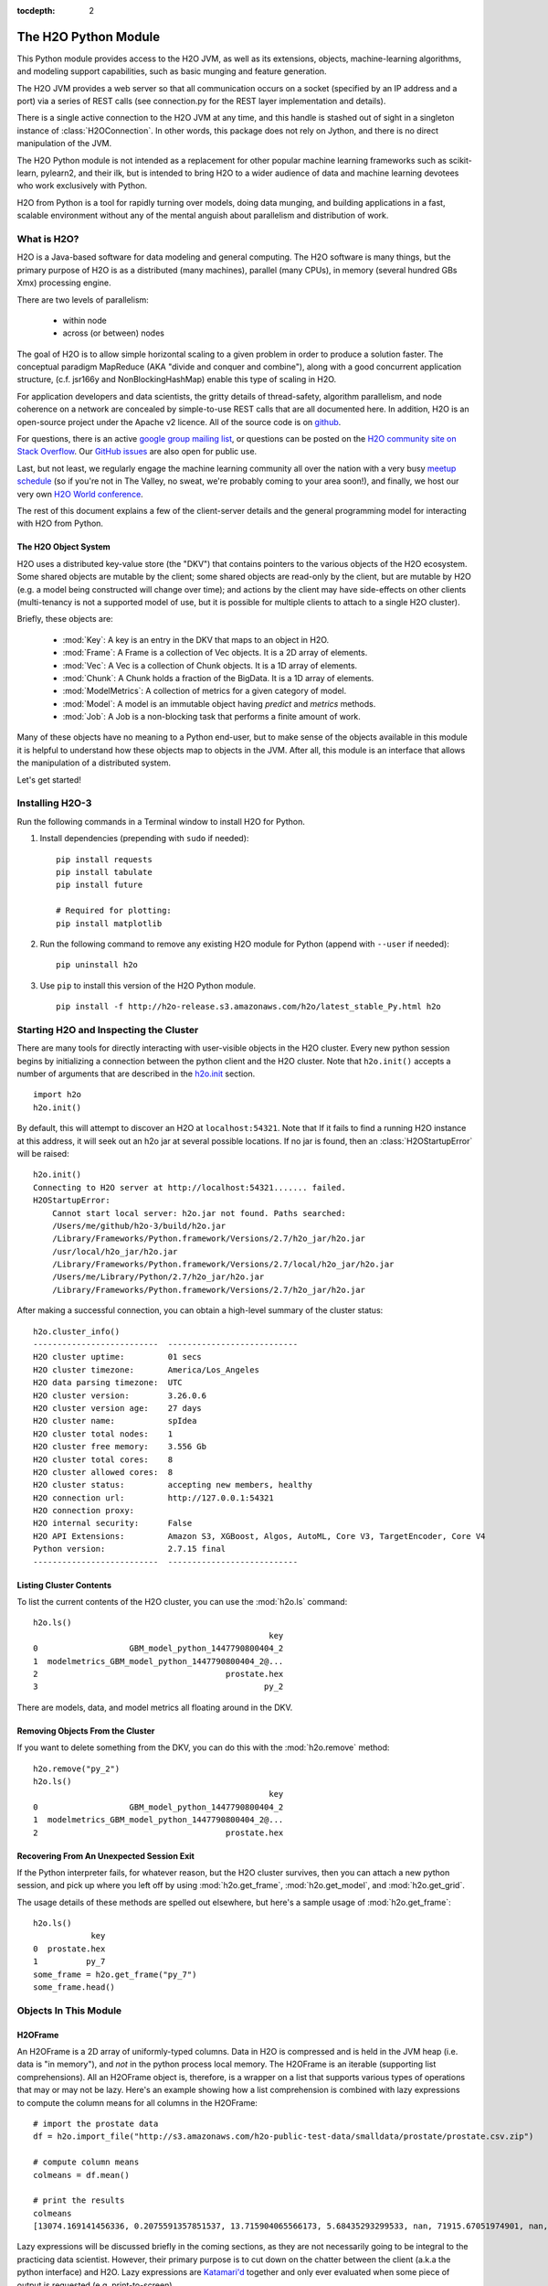 :tocdepth: 2


The H2O Python Module
=====================

This Python module provides access to the H2O JVM, as well as its extensions, objects,
machine-learning algorithms, and modeling support capabilities, such as basic
munging and feature generation.

The H2O JVM provides a web server so that all communication occurs on a socket (specified
by an IP address and a port) via a series of REST calls (see connection.py for the REST
layer implementation and details).

There is a single active connection to the H2O JVM at any time, and this handle is stashed
out of sight in a singleton instance of :class:`H2OConnection`. In other words, this
package does not rely on Jython, and there
is no direct manipulation of the JVM.

The H2O Python module is not intended as a replacement for other popular machine learning
frameworks such as scikit-learn, pylearn2, and their ilk, but is intended to bring H2O to
a wider audience of data and machine learning devotees who work exclusively with Python.

H2O from Python is a tool for rapidly turning over models, doing data munging, and
building applications in a fast, scalable environment without any of the mental anguish
about parallelism and distribution of work.

What is H2O?
------------

H2O is a Java-based software for data modeling and general computing. The H2O software is
many things, but the primary purpose of H2O is as a distributed (many machines),
parallel (many CPUs), in memory (several hundred GBs Xmx) processing engine.

There are two levels of parallelism:

    * within node
    * across (or between) nodes

The goal of H2O is to allow simple horizontal scaling to a given problem in order to
produce a solution faster. The conceptual paradigm MapReduce (AKA "divide and conquer
and combine"), along with a good concurrent application structure,
(c.f. jsr166y and NonBlockingHashMap) enable this type of scaling in H2O.

For application developers and data scientists, the gritty details of thread-safety, algorithm parallelism, and node coherence on a network are concealed by simple-to-use REST calls that are all documented here. In addition, H2O is an open-source project under the Apache v2 licence. All of the source code is on `github <https://github.com/h2oai/h2o-3>`_. 

For questions, there is an active `google group mailing list <https://groups.google.com/forum/#!forum/h2ostream>`_, or questions can be posted on the `H2O community site on Stack Overflow <http://stackoverflow.com/questions/tagged/h2o>`__. Our `GitHub issues <https://github.com/h2oai/h2o-3/issues>`_ are also open for public use. 

Last, but not least, we regularly engage the machine learning community all over the nation with a very busy `meetup schedule <https://www.h2o.ai/community/>`_ (so if you're not in The Valley, no sweat, we're probably coming to your area soon!), and finally, we host our very own `H2O World conference <http://h2oworld.h2o.ai/>`_.

The rest of this document explains a few of the client-server details and the general
programming model for interacting with H2O from Python.

The H2O Object System
+++++++++++++++++++++

H2O uses a distributed key-value store (the "DKV") that contains pointers to the
various objects of the H2O ecosystem. Some shared objects are mutable by the client;
some shared objects are read-only by the client, but are mutable by H2O (e.g. a model
being constructed will change over time); and actions by the client may have side-effects
on other clients (multi-tenancy is not a supported model of use, but it is possible for
multiple clients to attach to a single H2O cluster).

Briefly, these objects are:

     * :mod:`Key`:    A key is an entry in the DKV that maps to an object in H2O.

     * :mod:`Frame`:  A Frame is a collection of Vec objects. It is a 2D array of elements.

     * :mod:`Vec`:    A Vec is a collection of Chunk objects. It is a 1D array of elements.

     * :mod:`Chunk`:  A Chunk holds a fraction of the BigData. It is a 1D array of elements.

     * :mod:`ModelMetrics`:   A collection of metrics for a given category of model.

     * :mod:`Model`:  A model is an immutable object having `predict` and `metrics` methods.

     * :mod:`Job`:    A Job is a non-blocking task that performs a finite amount of work.

Many of these objects have no meaning to a Python end-user, but to make sense of
the objects available in this module it is helpful to understand how these objects map to
objects in the JVM. After all, this module is an interface that allows the
manipulation of a distributed system.

Let's get started!

Installing H2O-3
----------------

Run the following commands in a Terminal window to install H2O for Python. 

1. Install dependencies (prepending with ``sudo`` if needed):

 ::

  pip install requests
  pip install tabulate
  pip install future

  # Required for plotting:
  pip install matplotlib

2. Run the following command to remove any existing H2O module for Python (append with ``--user`` if needed):

 ::

  pip uninstall h2o

3. Use ``pip`` to install this version of the H2O Python module. 

 ::

  pip install -f http://h2o-release.s3.amazonaws.com/h2o/latest_stable_Py.html h2o

Starting H2O and Inspecting the Cluster
---------------------------------------

There are many tools for directly interacting with user-visible objects in the H2O cluster.
Every new python session begins by initializing a connection between the python client and
the H2O cluster. Note that ``h2o.init()`` accepts a number of arguments that are described 
in the `h2o.init <h2o.html#h2o.init>`__ section.

::

    import h2o
    h2o.init()

By default, this will attempt to discover an H2O at ``localhost:54321``. Note that If it fails to find
a running H2O instance at this address, it will seek out an h2o jar at several possible
locations. If no jar is found, then an :class:`H2OStartupError` will be raised:

::

    h2o.init()
    Connecting to H2O server at http://localhost:54321....... failed.
    H2OStartupError:
        Cannot start local server: h2o.jar not found. Paths searched:
        /Users/me/github/h2o-3/build/h2o.jar
        /Library/Frameworks/Python.framework/Versions/2.7/h2o_jar/h2o.jar
        /usr/local/h2o_jar/h2o.jar
        /Library/Frameworks/Python.framework/Versions/2.7/local/h2o_jar/h2o.jar
        /Users/me/Library/Python/2.7/h2o_jar/h2o.jar
        /Library/Frameworks/Python.framework/Versions/2.7/h2o_jar/h2o.jar

After making a successful connection, you can obtain a high-level summary of the cluster
status:

::

    h2o.cluster_info()
    --------------------------  ---------------------------
    H2O cluster uptime:         01 secs
    H2O cluster timezone:       America/Los_Angeles
    H2O data parsing timezone:  UTC
    H2O cluster version:        3.26.0.6
    H2O cluster version age:    27 days
    H2O cluster name:           spIdea
    H2O cluster total nodes:    1
    H2O cluster free memory:    3.556 Gb
    H2O cluster total cores:    8
    H2O cluster allowed cores:  8
    H2O cluster status:         accepting new members, healthy
    H2O connection url:         http://127.0.0.1:54321
    H2O connection proxy:
    H2O internal security:      False
    H2O API Extensions:         Amazon S3, XGBoost, Algos, AutoML, Core V3, TargetEncoder, Core V4
    Python version:             2.7.15 final
    --------------------------  ---------------------------

Listing Cluster Contents
++++++++++++++++++++++++

To list the current contents of the H2O cluster, you can use the :mod:`h2o.ls` command:

::

  h2o.ls()
                                                   key
  0                   GBM_model_python_1447790800404_2
  1  modelmetrics_GBM_model_python_1447790800404_2@...
  2                                       prostate.hex
  3                                               py_2

There are models, data, and model metrics all floating around in the DKV.

Removing Objects From the Cluster
+++++++++++++++++++++++++++++++++

If you want to delete something from the DKV, you can do this with the :mod:`h2o.remove`
method:

::

  h2o.remove("py_2")
  h2o.ls()
                                                   key
  0                   GBM_model_python_1447790800404_2
  1  modelmetrics_GBM_model_python_1447790800404_2@...
  2                                       prostate.hex

Recovering From An Unexpected Session Exit
++++++++++++++++++++++++++++++++++++++++++

If the Python interpreter fails, for whatever reason, but the H2O cluster survives, then
you can attach a new python session, and pick up where you left off by using
:mod:`h2o.get_frame`, :mod:`h2o.get_model`, and :mod:`h2o.get_grid`.

The usage details of these methods are spelled out elsewhere, but here's a sample
usage of :mod:`h2o.get_frame`:

::

  h2o.ls()
              key
  0  prostate.hex
  1          py_7
  some_frame = h2o.get_frame("py_7")
  some_frame.head()


Objects In This Module
----------------------

H2OFrame
++++++++

An H2OFrame is a 2D array of uniformly-typed columns. Data in H2O is compressed and is
held in the JVM heap (i.e. data is "in memory"), and *not* in the python process local
memory. The H2OFrame is an iterable (supporting list comprehensions). All an H2OFrame
object is, therefore, is a wrapper on a list that supports various types of operations
that may or may not be lazy. Here's an example showing how a list comprehension is
combined with lazy expressions to compute the column means for all columns in the
H2OFrame:

::

  # import the prostate data
  df = h2o.import_file("http://s3.amazonaws.com/h2o-public-test-data/smalldata/prostate/prostate.csv.zip")
  
  # compute column means
  colmeans = df.mean()
  
  # print the results
  colmeans
  [13074.169141456336, 0.2075591357851537, 13.715904065566173, 5.68435293299533, nan, 71915.67051974901, nan, nan, 15.881530121290117, 0.2273570060625282, 54.07917280242258, 24.579733834274638, 0.1830388994249544, 14.854273655448353, 0.6392701860513333]

Lazy expressions will be discussed briefly in the coming sections, as they are not
necessarily going to be integral to the practicing data scientist. However, their primary
purpose is to cut down on the chatter between the client (a.k.a the python interface) and
H2O. Lazy expressions are
`Katamari'd <http://www.urbandictionary.com/define.php?term=Katamari>`_ together and only
ever evaluated when some piece of output is requested (e.g. print-to-screen).

The set of operations on an H2OFrame is described in a dedicated chapter, but
in general, this set of operations closely resembles those that may be
performed on an R data.frame. This includes all types of slicing (with complex
conditionals), broadcasting operations, and a slew of math operations for transforming and
mutating a Frame -- all the while the actual Big Data is sitting in the H2O cluster. The
semantics for modifying a Frame closely resemble R's copy-on-modify semantics, except
when it comes to mutating a Frame in place. For example, it's possible to assign all
occurrences of the number `0` in a column to missing (or `NA` in R parlance) as
demonstrated in the following snippet:

::

  # import the prostate data
  df = h2o.import_file("http://s3.amazonaws.com/h2o-public-test-data/smalldata/prostate/prostate.csv.zip")
  
  # select the VOL column
  vol = df['VOL']
  
  # 0 VOL means 'missing'
  vol[vol == 0] = None                                         

After this operation, `vol` has been permanently mutated in place (it is not a copy!).

ExprNode
++++++++
In the guts of this module is the ExprNode class, which defines objects holding
the cumulative, unevaluated expressions that underpin H2OFrame objects.

For example:

::

  # import the prostate data
  fr = h2o.import_file("http://s3.amazonaws.com/h2o-public-test-data/smalldata/prostate/prostate.csv.zip")
  
  # "a" is an H2OFrame, but unevaluated
  a = fr + 3.14159

These objects are not as important to distinguish at the user level, and all operations
can be performed with the mental model of operating on 2D frames (i.e. everything is an
H2OFrame).

In the previous snippet, `a` has not yet triggered any big data evaluation and is, in
fact, a pending computation. Once `a` is evaluated, it stays evaluated. Additionally,
all dependent subparts composing `a` are also evaluated.

This module relies on reference counting of python objects to dispose of
out-of-scope objects. The ExprNode class destroys objects and their big data
counterparts in the H2O cluster using a remove call:

::

  # import the prostate data
  fr = h2o.import_file("http://s3.amazonaws.com/h2o-public-test-data/smalldata/prostate/prostate.csv.zip")  
  
  # remove prostate data
  h2o.remove(fr)
  
  # attempting to use fr results in an attribute error
  fr + 2                                                       

Notice that attempting to use the object after a remove call has been issued will
result in an :mod:`AttributeError`. Therefore, any working references may not be cleaned
up, but they will no longer be functional.

Models
++++++

Model building in this python module is influenced by both scikit-learn and the H2O R
package. A section of documentation is devoted to discussing the way to use the existing
scikit-learn software with H2O-powered algorithms.

Every model object inherits from the :class:`H2OEstimator` from the :mod:`h2o.estimators`
submodule. After an estimator has been specified and trained, it will additionally inherit
methods to the following five model categories:

    * Regression
    * Binomial
    * Multinomial
    * Clustering
    * Autoencoder

Let's build a logistic regression using H2O's GLM:

::

  # import the glm estimator object
  from h2o.estimators.glm import H2OGeneralizedLinearEstimator

  # import the prostate data
  fr = h2o.import_file("http://s3.amazonaws.com/h2o-public-test-data/smalldata/prostate/prostate.csv.zip")

  # make the 2nd column a factor
  fr[1] = fr[1].asfactor()
  
  # specify the model
  m = H2OGeneralizedLinearEstimator(family="binomial")

  # <class 'h2o.estimators.glm.H2OGeneralizedLinearEstimator'>
  m.__class__

  # train the model
  m.train(x=fr.names[2:], y="CAPSULE", training_frame=fr)

  # print the model to screen
  m                                                              

As you can see the model setup and train is akin to the scikit-learn style. The reason
for the :mod:`train` verb over :mod:`fit` is because `x` and `y` are column references
(rather than data objects as they would be in scikit). H2OEstimator implements a fit
method, but its usage is meant strictly for the scikit-learn Pipeline and grid search
framework. Use of :mod:`fit` outside of this framework will result in a usage warning.

This example also showcases an important feature-munging step needed for GLM to perform a
classification task rather than a regression task. Namely, the second column is initially
read as a numeric column, but it must be changed to a factor by way of the operation
`asfactor`. This is a necessary step for all model building, in fact. So let's take a look
at this again for gradient boosting:

::

  # import the prostate data
  fr = h2o.import_file("http://s3.amazonaws.com/h2o-public-test-data/smalldata/prostate/prostate.csv.zip")
  
  # import gbm estimator
  from h2o.estimators.gbm import H2OGradientBoostingEstimator  
  
  # produces False
  fr[1].isfactor()
  
  # set up the gbm
  m = H2OGradientBoostingEstimator(ntrees=10, max_depth=5)

  # train the model
  m.train(x=fr.names[2:], y="CAPSULE", training_frame=fr)

  # type is "regressor"
  print m.type

  # cast the 2nd column to a factor column
  fr[1] = fr[1].asfactor()
  
  # produces True
  fr[1].isfactor()
  
  # train the model
  m.train(x=fr.names[2:], y="CAPSULE", training_frame=fr)

  # type is "classifier"
  print m.type

The above example shows how to properly deal with numeric columns you would like to use in a
classification setting. Additionally, H2O can perform on-the-fly scoring of validation
data and provide a host of metrics on the validation and training data. Here's an example
of this functionality, where we additionally split the data set into three pieces for training,
validation, and finally testing. Let's use deeplearning this time:

::

  # import the prostate data
  fr = h2o.import_file("http://s3.amazonaws.com/h2o-public-test-data/smalldata/prostate/prostate.csv.zip")  

  # import the deeplearning estimator
  from h2o.estimators.deeplearning import H2ODeepLearningEstimator  
  
  # cast to factor
  fr[1] = fr[1].asfactor()                                          
  
  # Random UNIform numbers, one per row
  r = fr[0].runif()
  
  # 60% for training data
  train = fr[ r < 0.6 ]
  
  # 30% for validation
  valid = fr[ (0.6 <= r) & (r < 0.9) ]
  
  # 10% for testing
  test  = fr[ 0.9 <= r ]
  
  # default DL setup
  m = H2ODeepLearningEstimator()
  
  # pass a validation frame in addition to the training frame
  m.train(x=train.names[2:], y=train.names[1], training_frame=train, validation_frame=valid)

  # display the model summary by default (can also call m.show())
  m
  
  # equivalent to the above
  m.show()
  
  # show the performance on the training data, (can also be m.performance(train=True)
  m.model_performance()
  
  # show the performance on the validation data
  m.model_performance(valid=True)
  
  # score and compute new metrics on the test data!
  m.model_performance(test_data=test)

Expanding on this example, there are a number of ways of querying a model for its
attributes. Here are some examples of how to do just that:

::

  # MSE on the training data
  m.mse()
  
  # MSE on the validation data
  m.mse(valid=True)

  # R^2 on the training data
  m.r2()

  # R^2 on the validation data
  m.r2(valid=True)

  # confusion matrix for max F1
  m.confusion_matrix()

  # confusion matrix for the maximum accuracy
  m.confusion_matrix(metrics="accuracy")

  # check out the help for more!
  m.confusion_matrix("min_per_class_accuracy")

All of our models support various accessor methods such as these. The following sections
will discuss model metrics in greater detail.

On a final note, each of H2O's algorithms handles missing (colloquially: "missing" or "NA")
and categorical data automatically differently, depending on the algorithm. You can find
out more about each of the individual differences at the up-to-date docs on H2O's
algorithms under the `Algorithms <../h2o-docs/data-science.html>`__ section in the H2O-3 
User Guide.

Metrics
+++++++

In accordance to the model categories above, each model supports an array of metrics
that go in hand with the model category, each type of metrics inherits from
:class:`MetricsBase`.

As has been shown in previous examples, all supervised models deliver metrics on the data
the model was trained upon. In the last example, a validation data set was also provided
during model training, so there is an extra set of metrics on this validation set that is
produced as a result of the training (and stored in the model). Any additional data set
provided to the model post-build via the :mod:`model_performance` call will produce a set
of metrics.

::

  # import iris
  fr = iris = h2o.import_file("http://h2o-public-test-data.s3.amazonaws.com/smalldata/iris/   
  
  # generate a random vector for splitting
  r = fr[0].runif()                       
  
  # split out 60% for training
  train = fr[ r < 0.6 ]                   
  
  # split out 30% for validation
  valid = fr[ (0.6 <= r) & (r < 0.9) ]        
  
  # split out 10% for testing
  test = fr[ 0.9 <= r ]                   
  
  # import the glm estimator and train the model
  from h2o.estimators.glm import H2OGeneralizedLinearEstimator  
  my_model = H2OGeneralizedLinearEstimator()
  my_model.train(x=train.names[1:], y=train.names[0], training_frame=train, validation_frame=valid)
  
  # print the GLM coefficients, can also perform my_model.coef_norm() to get the normalized coefficients
  my_model.coef()
  
  # get the null deviance from the training set metrics
  my_model.null_deviance()
  
  # get the residual deviance from the training set metrics
  my_model.residual_deviance()
  
  # get the null deviance from the validation set metrics (similar for residual deviance)
  my_model.null_deviance(valid=True)

  # now generate a new metrics object for the test hold-out data:
  # create the new test set metrics
  my_metrics = my_model.model_performance(test_data=testa0
  
  # returns the test null dof
  my_metrics.null_degrees_of_freedom()
  
  # returns the test res. deviance
  my_metrics.residual_deviance()
  
  # returns the test aic
  my_metrics.aic()

As you can see, the new model metrics object generated by calling :mod:`model_performance` on the
model object supports all of the metric accessor methods as a model. For a complete list of
the available metrics for various model categories, please refer to the `Metrics in H2O <metrics.html>`__ section
in this document.

Example of H2O on Hadoop
------------------------

Here is a brief example of H2O on Hadoop:

::


  import h2o
  h2o.init(ip="192.168.1.10", port=54321)
  --------------------------  ------------------------------------
  H2O cluster uptime:         2 minutes 1 seconds 966 milliseconds
  H2O cluster version:        0.1.27.1064
  H2O cluster name:           H2O_96762
  H2O cluster total nodes:    4
  H2O cluster total memory:   38.34 GB
  H2O cluster total cores:    16
  H2O cluster allowed cores:  80
  H2O cluster healthy:        True
  --------------------------  ------------------------------------
  path_train = ["hdfs://192.168.1.10/user/data/data_train.csv"]
  path_test = ["hdfs://192.168.1.10/user/data/data_test.csv"]
  train = h2o.import_file(path=path_train)
  test  = h2o.import_file(path=path_test)

  #Parse Progress: [##################################################] 100%
  #Imported [hdfs://192.168.1.10/user/data/data_train.csv'] into cluster with 60000 rows and 500 cols

  #Parse Progress: [##################################################] 100%
  #Imported ['hdfs://192.168.1.10/user/data/data_test.csv'] into cluster with 10000 rows and 500 cols

  train[499]._name = "label"
  test[499]._name = "label"

  from h2o.estimators.gbm import H2OGradientBoostingEstimator

  model = H2OGradientBoostingEstimator(ntrees=100, max_depth=10)
  model.train(x=list(set(train.names)-{"label"}), y="label", training_frame=train, validation_frame=test)

  #gbm Model Build Progress: [##################################################] 100%

  preds = model.predict(test)
  model.model_performance(test)
